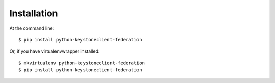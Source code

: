 ============
Installation
============

At the command line::

    $ pip install python-keystoneclient-federation

Or, if you have virtualenvwrapper installed::

    $ mkvirtualenv python-keystoneclient-federation
    $ pip install python-keystoneclient-federation